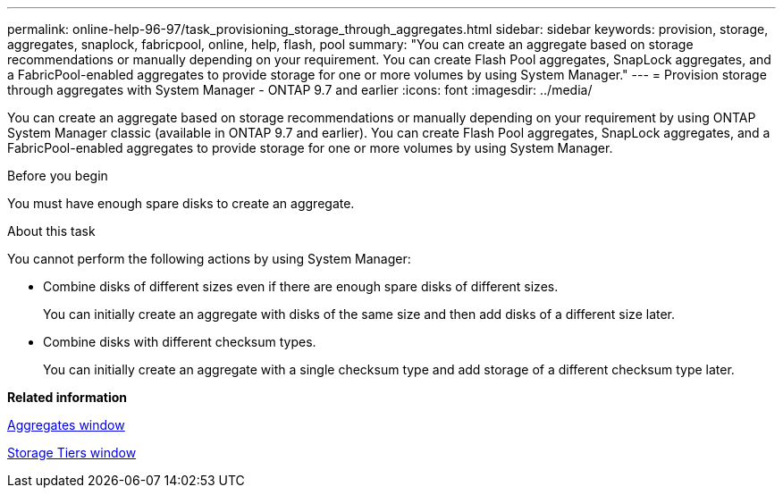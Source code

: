 ---
permalink: online-help-96-97/task_provisioning_storage_through_aggregates.html
sidebar: sidebar
keywords: provision, storage, aggregates, snaplock, fabricpool, online, help, flash, pool
summary: "You can create an aggregate based on storage recommendations or manually depending on your requirement. You can create Flash Pool aggregates, SnapLock aggregates, and a FabricPool-enabled aggregates to provide storage for one or more volumes by using System Manager."
---
= Provision storage through aggregates with System Manager - ONTAP 9.7 and earlier
:icons: font
:imagesdir: ../media/

[.lead]
You can create an aggregate based on storage recommendations or manually depending on your requirement by using ONTAP System Manager classic (available in ONTAP 9.7 and earlier). You can create Flash Pool aggregates, SnapLock aggregates, and a FabricPool-enabled aggregates to provide storage for one or more volumes by using System Manager.

.Before you begin

You must have enough spare disks to create an aggregate.

.About this task

You cannot perform the following actions by using System Manager:

* Combine disks of different sizes even if there are enough spare disks of different sizes.
+
You can initially create an aggregate with disks of the same size and then add disks of a different size later.

* Combine disks with different checksum types.
+
You can initially create an aggregate with a single checksum type and add storage of a different checksum type later.

*Related information*

xref:reference_aggregates_window.adoc[Aggregates window]

xref:reference_storage_tiers_window.adoc[Storage Tiers window]
